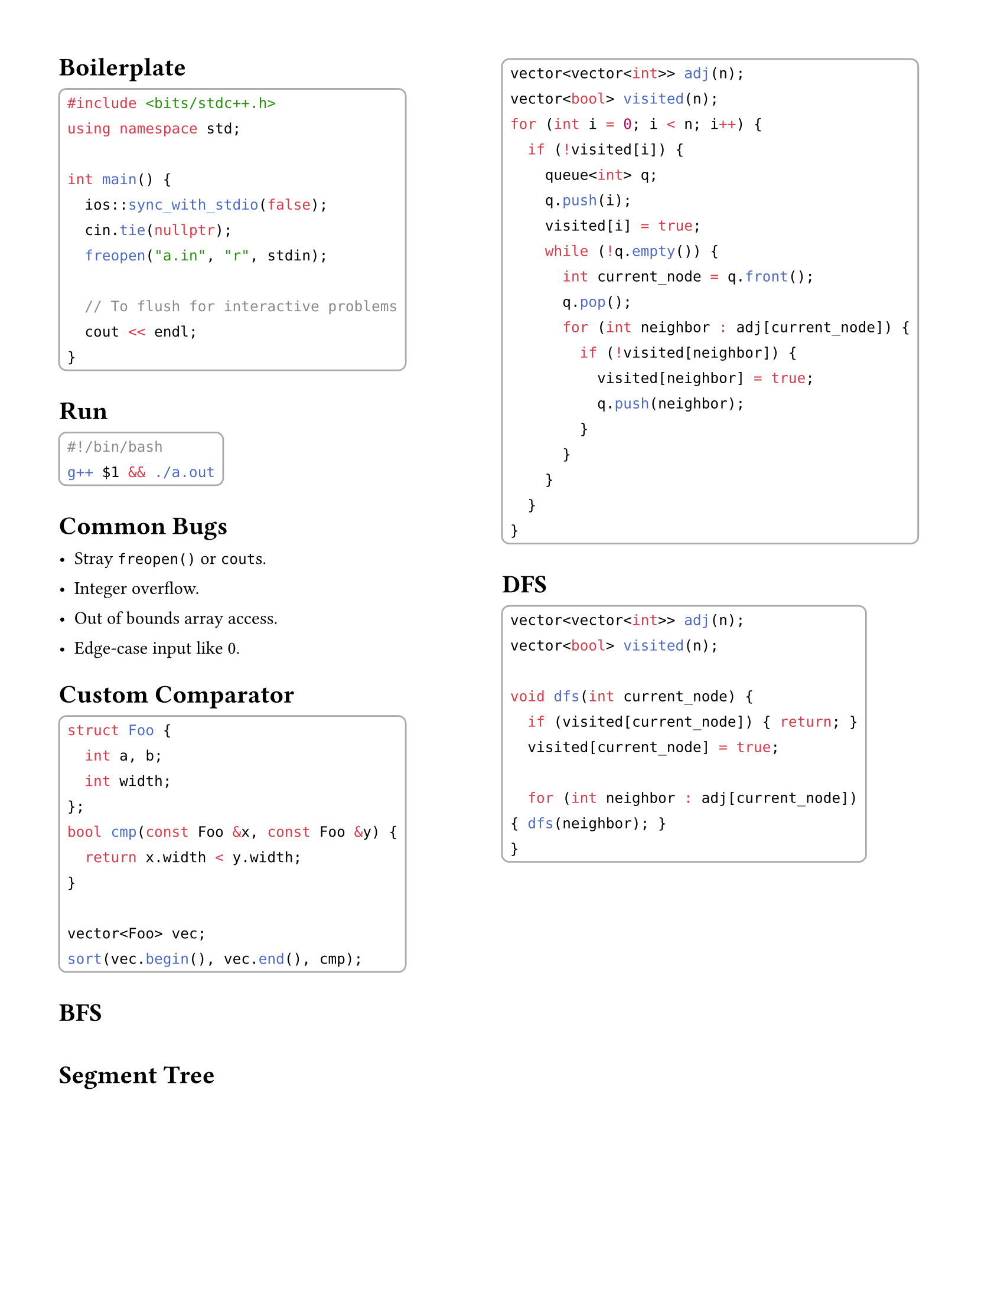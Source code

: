 #set document(
  title: "ICPC 2025 Notes",
  author: "Marcin Anforowicz, Wei Jun, Marc Alwan",
  date: datetime(
    year: 2024,
    month: 11,
    day: 16,
  )
)

// Style
#set page(paper: "us-letter", margin: 0.5in)
#set text(font: "Cantarell", lang: "en", size: 11pt)
#set par(leading: 1em)
#show raw.where(block: true): block.with(
  inset: 5pt,
  stroke: gray,
  radius: 5pt,
  breakable: false,
)


#columns(2, gutter: 0pt)[

  = Boilerplate
```cpp
#include <bits/stdc++.h>
using namespace std;

int main() {
  ios::sync_with_stdio(false);
  cin.tie(nullptr);
  freopen("a.in", "r", stdin);

  // To flush for interactive problems
  cout << endl;
}
```

= Run
```bash
#!/bin/bash
g++ $1 && ./a.out
```

= Common Bugs
- Stray `freopen()` or `cout`s.
- Integer overflow.
- Out of bounds array access.
- Edge-case input like 0.

= Custom Comparator
```cpp
struct Foo {
	int a, b;
	int width;
};
bool cmp(const Foo &x, const Foo &y) {
  return x.width < y.width;
}

vector<Foo> vec;
sort(vec.begin(), vec.end(), cmp);
```

= BFS
```cpp
vector<vector<int>> adj(n);
vector<bool> visited(n);
for (int i = 0; i < n; i++) {
  if (!visited[i]) {
    queue<int> q;
    q.push(i);
    visited[i] = true;
    while (!q.empty()) {
      int current_node = q.front();
      q.pop();
      for (int neighbor : adj[current_node]) {
        if (!visited[neighbor]) {
          visited[neighbor] = true;
          q.push(neighbor);
        }
      }
    }
  }
}
```

  = DFS
```cpp
vector<vector<int>> adj(n);
vector<bool> visited(n);

void dfs(int current_node) {
  if (visited[current_node]) { return; }
  visited[current_node] = true;

  for (int neighbor : adj[current_node]) { dfs(neighbor); }
}
```
]



= Segment Tree
```cpp
template <class T> class MinSegmentTree {
  private:
	const T DEFAULT = std::numeric_limits<T>().max();
	int len;
	vector<T> segtree;  // index 0 is not in use
	T combine(const T &a, const T &b) { return std::min(a, b); }
  void build(const vector<T> &arr, int at, int at_left, int at_right) {
		if (at_left == at_right) {
			segtree[at] = arr[at_left];
			return;
		}
		int mid = (at_left + at_right) / 2;
		build(arr, 2 * at, at_left, mid);
		build(arr, 2 * at + 1, mid + 1, at_right);
		segtree[at] = combine(segtree[2 * at], segtree[2 * at + 1]);
	}
	void set(int ind, T val, int at, int at_left, int at_right) {
		if (at_left == at_right) {
			segtree[at] = val;
			return;
		}
		int mid = (at_left + at_right) / 2;
		if (ind <= mid) { set(ind, val, 2 * at, at_left, mid); }
    else { set(ind, val, 2 * at + 1, mid + 1, at_right); }
		segtree[at] = combine(segtree[2 * at], segtree[2 * at + 1]);
	}
	T range_min(int start, int end, int at, int at_left, int at_right) {
		if (at_right < start || end < at_left) { return DEFAULT; }
		if (start <= at_left && at_right <= end) { return segtree[at]; }
		int mid = (at_left + at_right) / 2;
		T left_res = range_min(start, end, 2 * at, at_left, mid);
		T right_res = range_min(start, end, 2 * at + 1, mid + 1, at_right);
		return combine(left_res, right_res);
	}
  public:
	MinSegmentTree(int len) : len(len) { segtree = vector<T>(len * 4, DEFAULT); };
	MinSegmentTree(const vector<T> &arr) : len(arr.size()) {
		segtree = vector<T>(len * 4, DEFAULT);
		build(arr, 1, 0, len - 1);
	}
	/** Sets the value at ind to val. */
	void set(int ind, T val) { set(ind, val, 1, 0, len - 1); }
	/** @return the minimum element in the range [start, end] */
	T range_min(int start, int end) { return range_min(start, end, 1, 0, len - 1); }
};
```

= DSU
```cpp
class DisjointSets {
  private:
	vector<int> parents;
	vector<int> sizes;

  public:
	DisjointSets(int size) : parents(size), sizes(size, 1) {
		for (int i = 0; i < size; i++) { parents[i] = i; }
	}

	/** @return the "representative" node in x's component */
	int find(int x) { return parents[x] == x ? x : (parents[x] = find(parents[x])); }

	/** @return whether the merge changed connectivity */
	bool unite(int x, int y) {
		int x_root = find(x);
		int y_root = find(y);
		if (x_root == y_root) { return false; }

		if (sizes[x_root] < sizes[y_root]) { swap(x_root, y_root); }
		sizes[x_root] += sizes[y_root];
		parents[y_root] = x_root;
		return true;
	}

	/** @return whether x and y are in the same connected component */
	bool connected(int x, int y) { return find(x) == find(y); }
};
```